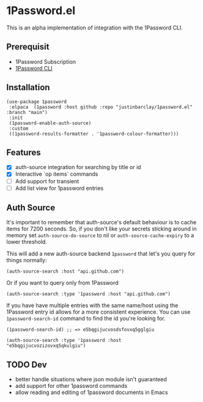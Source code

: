 * 1Password.el
This is an alpha implementation of integration with the 1Password CLI.
** Prerequisit
- 1Password Subscription
- [[https://1password.com/downloads/command-line/][1Password CLI]]
** Installation
#+begin_src elisp
  (use-package 1password
   :elpaca  (1password :host github :repo "justinbarclay/1password.el" :branch "main")
   :init
   (1password-enable-auth-source)
   :custom
   ((1password-results-formatter . '1password-colour-formatter)))
#+end_src
** Features
- [X] auth-source integration for searching by title or id
- [X] Interactive `op items` commands
- [ ] Add support for transient
- [ ] Add list view for 1password entries
** Auth Source
It's important to remember that auth-source's default behaviour is to cache items for 7200 seconds. So, if you don't like your secrets sticking around in memory set ~auth-source-do-source~ to nil or ~auth-source-cache-expiry~ to a lower threshold.

This will add a new auth-source backend ~1password~ that let's you query for things normally:
#+begin_src elisp :results code
 (auth-source-search :host "api.github.com")
#+end_src

#+RESULTS:
#+begin_src elisp
(:backend 1password :host "api.github.com" :username "githubapi@github.com" :secret "JMH73PktuQK4eCPAvPvc")
#+end_src

Or if you want to query only from 1Password
#+begin_src elisp :results code
(auth-source-search :type '1password :host "api.github.com")
#+end_src

#+RESULTS:
#+begin_src elisp
(:backend 1password :host "api.github.com" :username "githubapi@justinbarclay.ca" :secret "JMH73PktuQK4eCPAvPvc")
#+end_src

If you have have multiple entries with the same name/host using the 1Password entry id allows for a more consistent experience. You can use ~1password-search-id~ command to find the id you're looking for.
#+begin_src elisp
(1password-search-id) ;; => e5bqgijucvosdsfovxq5gglgiu
#+end_src

#+begin_src elisp :results code
(auth-source-search :type '1password :host "e5bqgijucvozizovxq5qkulgiu")
#+end_src

#+RESULTS:
#+begin_src elisp
nil
#+end_src

** TODO Dev
- better handle situations where json module isn't guaranteed
- add support for other 1password commands
- allow reading and editing of 1password documents in Emacs
